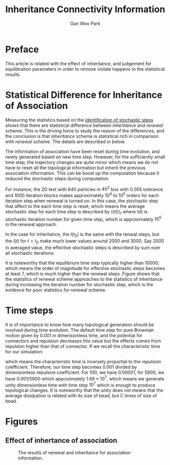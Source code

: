 #+TITLE: Inheritance Connectivity Information
#+AUTHOR: Gun Woo Park

* Preface
This article is related with the effect of inheritance, and judgement for equilibration parameters in order to remove violate happens to the statistical results.

* Statistical Difference for Inheritance of Association
Measuring the statistics based on the [[file:ident_MC_equilibrium.org][identification of stochastic steps]] shows that there are statistical difference between /inheritance/ and /renewal/ scheme. This is the driving force to study the reason of the differences, and the conclusion is that /inheritance/ scheme is statistical rich in comparison with /renewal/ scheme. The details are described in below.

The information of association have been reset during time evolution, and newly generated based on new time step. However, for the sufficiently small time step, the trajectory changes are quite minor which means we do not have to reset all the topological information but inherit the previous association information. This can be boost up the computation because it reduced the stochastic steps during computation.

For instance, the 2D test with 640 particles in $40^2$ box with 0.005 tolerance and 1000 iteration blocks makes approximately $10^4$ to $10^5$ orders for each iteration step when renewal is turned on. In this case, the stochastic step that affect to the each time step is reset, which means the average stochastic step for each time step is described by $\langle I(t) \rangle_t$ where $I(t)$ is stochastic iteration number for given time step, which is approximately $10^5$ in the renewal approach.

In the case for inheritance, the $I(t_0)$ is the same with the renwal steps, but the $I(t)$ for $t>t_0$ make much lower values around 2000 and 3000. Say 2000 in averaged value, the effective stochastic steps is described by sum over all stochastic iterations:
\begin{equation}
E(t) = \sum_{k=0}^{N_t}I(t_k) = I(t_0) + N_t\langle I(t)\rangle _{t>t_0} \approx 10^5 + N_t\times 10^3.
\end{equation}
It is noteworthy that the equilibrium time step typically higher than 10000, which means the order of magnitude for effective stochastic steps becomes at least 7, which is much higher than the renewal steps. Figure [[fig:compare_statistical_poor_NAS.png]] shows that the statistics of renewal scheme approaches to the statistics of inheritance during increasing the iteration number for stochastic step, which is the evidence for poor statistics for renewal scheme.


* Time steps
It is of importance to know how many topological generation should be involved during time evolution. The default time step for pure Brownian motion given by 0.001 in dimensionless time, and the potential for connectors and repulsion decreases this value but the effects comes from repulsion higher than that of connector. If we recall the characteristic time for our simulation:
\begin{equation}
t_c = \frac{\zeta R_0^2}{k_BT}\frac{1}{C},
\end{equation}
which means the characteristic time is inversely proportial to the repulsion coefficient. Therefore, our time step becomes 0.001 divided by dimensionless repulsive coefficient. For 100, we have 0.00001, for 5900, we have 0.001/5900 which approximately $1.69\times 10^7$, which means we generate unity dimensionless time with time step $10^7$ which is enough to produce topological changes. It is noteworthy that the unity does not means that the average dissipation is related with its size of bead, but $C$ times of size of bead. 



* Figures
** Effect of inhertance of association
#+CAPTION: The results of renewal and inheritance for association information. 
#+NAME: fig:compare_statistical_poor_NAS.png
#+ATTR_HTML: :width: 640px
[[file:identification_stochastic_equilibration/compare_statistical_poor_NAS.png]]
